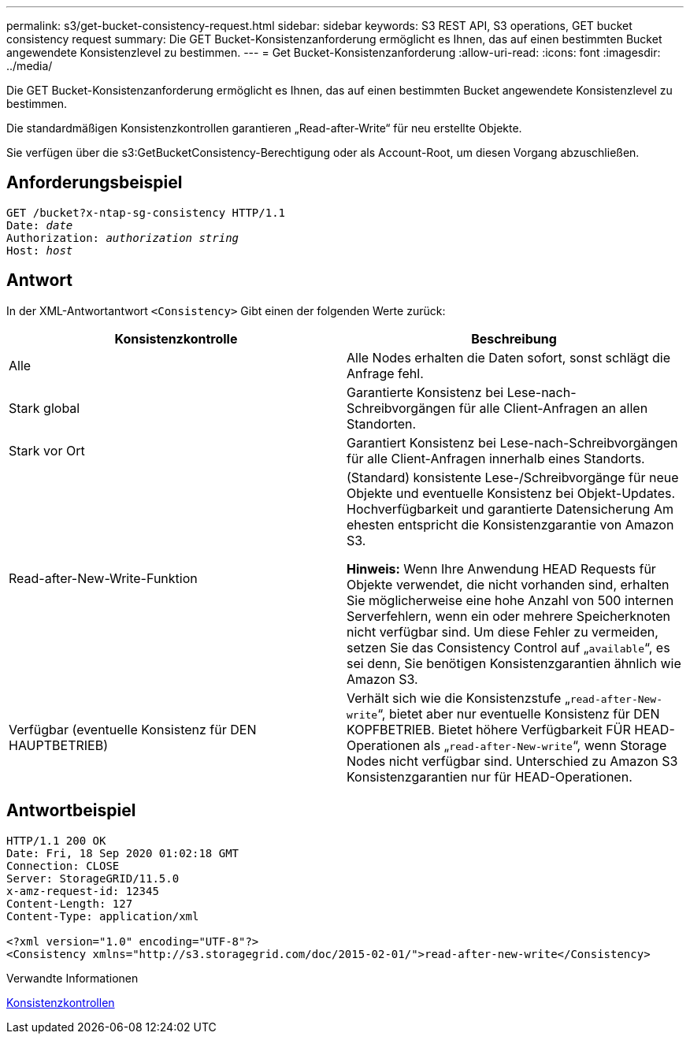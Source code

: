 ---
permalink: s3/get-bucket-consistency-request.html 
sidebar: sidebar 
keywords: S3 REST API, S3 operations, GET bucket consistency request 
summary: Die GET Bucket-Konsistenzanforderung ermöglicht es Ihnen, das auf einen bestimmten Bucket angewendete Konsistenzlevel zu bestimmen. 
---
= Get Bucket-Konsistenzanforderung
:allow-uri-read: 
:icons: font
:imagesdir: ../media/


[role="lead"]
Die GET Bucket-Konsistenzanforderung ermöglicht es Ihnen, das auf einen bestimmten Bucket angewendete Konsistenzlevel zu bestimmen.

Die standardmäßigen Konsistenzkontrollen garantieren „Read-after-Write“ für neu erstellte Objekte.

Sie verfügen über die s3:GetBucketConsistency-Berechtigung oder als Account-Root, um diesen Vorgang abzuschließen.



== Anforderungsbeispiel

[source, subs="specialcharacters,quotes"]
----
GET /bucket?x-ntap-sg-consistency HTTP/1.1
Date: _date_
Authorization: _authorization string_
Host: _host_
----


== Antwort

In der XML-Antwortantwort `<Consistency>` Gibt einen der folgenden Werte zurück:

|===
| Konsistenzkontrolle | Beschreibung 


 a| 
Alle
 a| 
Alle Nodes erhalten die Daten sofort, sonst schlägt die Anfrage fehl.



 a| 
Stark global
 a| 
Garantierte Konsistenz bei Lese-nach-Schreibvorgängen für alle Client-Anfragen an allen Standorten.



 a| 
Stark vor Ort
 a| 
Garantiert Konsistenz bei Lese-nach-Schreibvorgängen für alle Client-Anfragen innerhalb eines Standorts.



 a| 
Read-after-New-Write-Funktion
 a| 
(Standard) konsistente Lese-/Schreibvorgänge für neue Objekte und eventuelle Konsistenz bei Objekt-Updates. Hochverfügbarkeit und garantierte Datensicherung Am ehesten entspricht die Konsistenzgarantie von Amazon S3.

*Hinweis:* Wenn Ihre Anwendung HEAD Requests für Objekte verwendet, die nicht vorhanden sind, erhalten Sie möglicherweise eine hohe Anzahl von 500 internen Serverfehlern, wenn ein oder mehrere Speicherknoten nicht verfügbar sind. Um diese Fehler zu vermeiden, setzen Sie das Consistency Control auf „`available`“, es sei denn, Sie benötigen Konsistenzgarantien ähnlich wie Amazon S3.



 a| 
Verfügbar (eventuelle Konsistenz für DEN HAUPTBETRIEB)
 a| 
Verhält sich wie die Konsistenzstufe „`read-after-New-write`“, bietet aber nur eventuelle Konsistenz für DEN KOPFBETRIEB. Bietet höhere Verfügbarkeit FÜR HEAD-Operationen als „`read-after-New-write`“, wenn Storage Nodes nicht verfügbar sind. Unterschied zu Amazon S3 Konsistenzgarantien nur für HEAD-Operationen.

|===


== Antwortbeispiel

[listing]
----
HTTP/1.1 200 OK
Date: Fri, 18 Sep 2020 01:02:18 GMT
Connection: CLOSE
Server: StorageGRID/11.5.0
x-amz-request-id: 12345
Content-Length: 127
Content-Type: application/xml

<?xml version="1.0" encoding="UTF-8"?>
<Consistency xmlns="http://s3.storagegrid.com/doc/2015-02-01/">read-after-new-write</Consistency>
----
.Verwandte Informationen
xref:consistency-controls.adoc[Konsistenzkontrollen]
